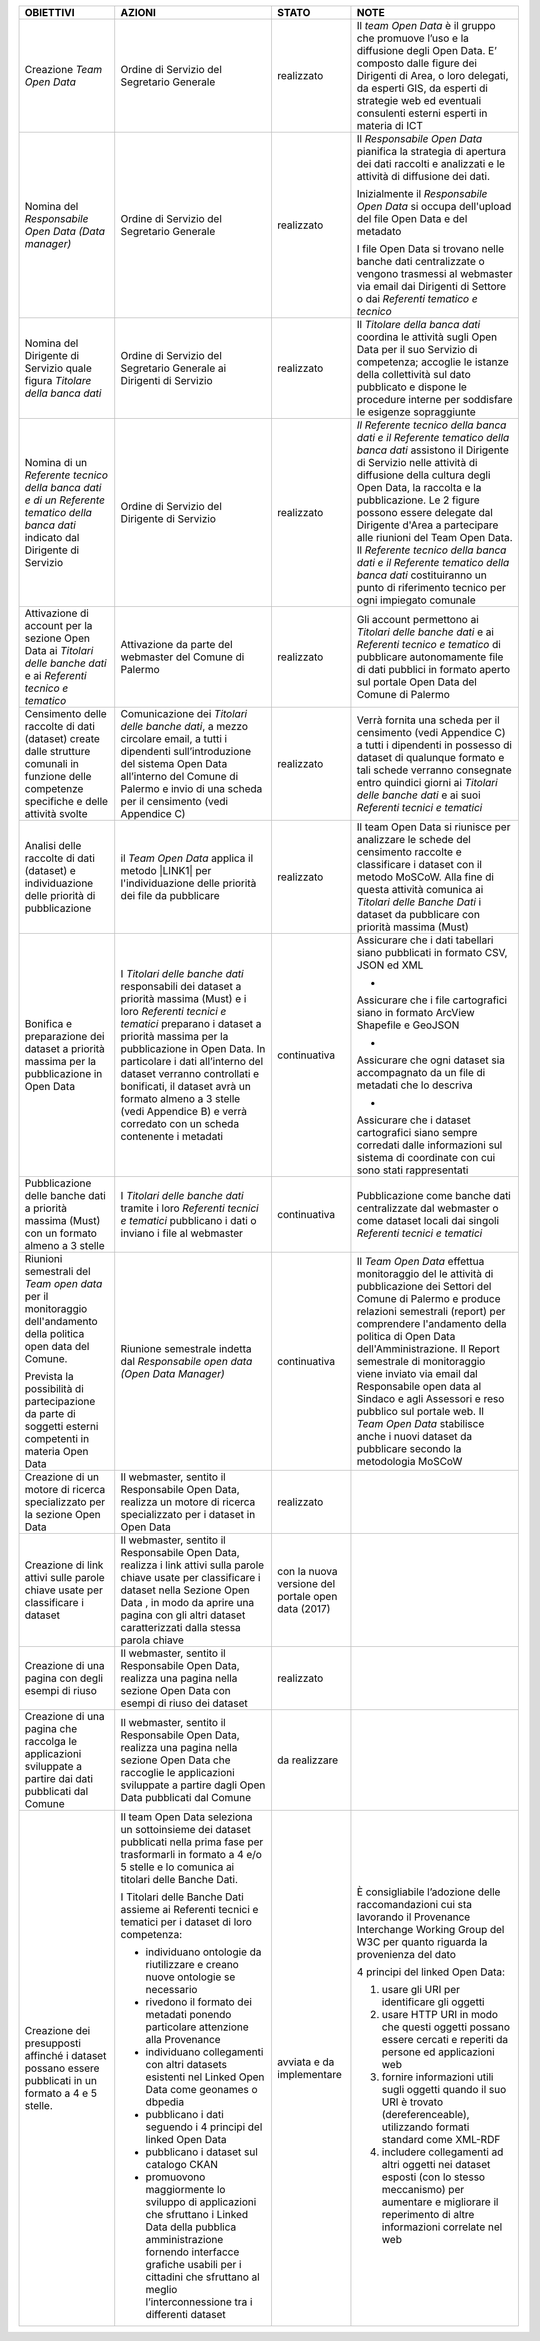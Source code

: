 
+-------------------------------------------------------------------------------------------------------------------------------------------+----------------------------------------------------------------------------------------------------------------------------------------------------------------------------------------------------------------------------------------------------------------------------------------------------------------------------------------------------------------------------+--------------------------------------------------+------------------------------------------------------------------------------------------------------------------------------------------------------------------------------------------------------------------------------------------------------------------------------------------------------------------------------------------------------------------------------------------------------------------------------------------------------------------------------------+
|\ |STYLE0|\                                                                                                                                |\ |STYLE1|\                                                                                                                                                                                                                                                                                                                                                                 |\ |STYLE2|\                                       |\ |STYLE3|\                                                                                                                                                                                                                                                                                                                                                                                                                                                                         |
+-------------------------------------------------------------------------------------------------------------------------------------------+----------------------------------------------------------------------------------------------------------------------------------------------------------------------------------------------------------------------------------------------------------------------------------------------------------------------------------------------------------------------------+--------------------------------------------------+------------------------------------------------------------------------------------------------------------------------------------------------------------------------------------------------------------------------------------------------------------------------------------------------------------------------------------------------------------------------------------------------------------------------------------------------------------------------------------+
|Creazione \ |STYLE4|\                                                                                                                      |Ordine di Servizio del Segretario Generale                                                                                                                                                                                                                                                                                                                                  |realizzato                                        |Il \ |STYLE5|\  è il gruppo  che  promuove l’uso e la diffusione degli Open Data. E’ composto dalle figure dei Dirigenti di Area, o loro delegati, da esperti GIS, da esperti di strategie web ed eventuali consulenti esterni esperti in materia di ICT                                                                                                                                                                                                                            |
+-------------------------------------------------------------------------------------------------------------------------------------------+----------------------------------------------------------------------------------------------------------------------------------------------------------------------------------------------------------------------------------------------------------------------------------------------------------------------------------------------------------------------------+--------------------------------------------------+------------------------------------------------------------------------------------------------------------------------------------------------------------------------------------------------------------------------------------------------------------------------------------------------------------------------------------------------------------------------------------------------------------------------------------------------------------------------------------+
|Nomina del \ |STYLE6|\                                                                                                                     |Ordine di Servizio del Segretario Generale                                                                                                                                                                                                                                                                                                                                  |realizzato                                        |Il \ |STYLE7|\  pianifica la strategia di apertura dei dati raccolti e analizzati e le attività di diffusione dei dati.                                                                                                                                                                                                                                                                                                                                                             |
|                                                                                                                                           |                                                                                                                                                                                                                                                                                                                                                                            |                                                  |                                                                                                                                                                                                                                                                                                                                                                                                                                                                                    |
|                                                                                                                                           |                                                                                                                                                                                                                                                                                                                                                                            |                                                  |                                                                                                                                                                                                                                                                                                                                                                                                                                                                                    |
|                                                                                                                                           |                                                                                                                                                                                                                                                                                                                                                                            |                                                  |                                                                                                                                                                                                                                                                                                                                                                                                                                                                                    |
|                                                                                                                                           |                                                                                                                                                                                                                                                                                                                                                                            |                                                  |Inizialmente il \ |STYLE8|\   si occupa dell'upload del file Open Data e del metadato                                                                                                                                                                                                                                                                                                                                                                                               |
|                                                                                                                                           |                                                                                                                                                                                                                                                                                                                                                                            |                                                  |                                                                                                                                                                                                                                                                                                                                                                                                                                                                                    |
|                                                                                                                                           |                                                                                                                                                                                                                                                                                                                                                                            |                                                  |I file Open Data si trovano nelle banche dati centralizzate o vengono trasmessi al webmaster via email dai Dirigenti di Settore o dai \ |STYLE9|\                                                                                                                                                                                                                                                                                                                                   |
+-------------------------------------------------------------------------------------------------------------------------------------------+----------------------------------------------------------------------------------------------------------------------------------------------------------------------------------------------------------------------------------------------------------------------------------------------------------------------------------------------------------------------------+--------------------------------------------------+------------------------------------------------------------------------------------------------------------------------------------------------------------------------------------------------------------------------------------------------------------------------------------------------------------------------------------------------------------------------------------------------------------------------------------------------------------------------------------+
|Nomina del Dirigente di Servizio quale figura \ |STYLE10|\                                                                                 |Ordine di Servizio del Segretario Generale ai  Dirigenti di Servizio                                                                                                                                                                                                                                                                                                        |realizzato                                        |Il \ |STYLE11|\  coordina le attività sugli Open Data per il suo Servizio di competenza; accoglie le istanze della collettività sul dato pubblicato e dispone le procedure interne per soddisfare le esigenze sopraggiunte                                                                                                                                                                                                                                                          |
+-------------------------------------------------------------------------------------------------------------------------------------------+----------------------------------------------------------------------------------------------------------------------------------------------------------------------------------------------------------------------------------------------------------------------------------------------------------------------------------------------------------------------------+--------------------------------------------------+------------------------------------------------------------------------------------------------------------------------------------------------------------------------------------------------------------------------------------------------------------------------------------------------------------------------------------------------------------------------------------------------------------------------------------------------------------------------------------+
|Nomina di un \ |STYLE12|\  indicato dal Dirigente di Servizio                                                                              |Ordine di Servizio del Dirigente di Servizio                                                                                                                                                                                                                                                                                                                                |realizzato                                        |\ |STYLE13|\  assistono il Dirigente di Servizio  nelle attività di diffusione della cultura degli Open Data, la raccolta e la pubblicazione. Le 2 figure possono essere  delegate dal Dirigente d'Area  a partecipare alle riunioni del Team Open Data. Il \ |STYLE14|\   costituiranno un punto di riferimento tecnico per ogni impiegato comunale                                                                                                                                |
|                                                                                                                                           |                                                                                                                                                                                                                                                                                                                                                                            |                                                  |                                                                                                                                                                                                                                                                                                                                                                                                                                                                                    |
+-------------------------------------------------------------------------------------------------------------------------------------------+----------------------------------------------------------------------------------------------------------------------------------------------------------------------------------------------------------------------------------------------------------------------------------------------------------------------------------------------------------------------------+--------------------------------------------------+------------------------------------------------------------------------------------------------------------------------------------------------------------------------------------------------------------------------------------------------------------------------------------------------------------------------------------------------------------------------------------------------------------------------------------------------------------------------------------+
|Attivazione di account per la sezione Open Data ai \ |STYLE15|\   e ai \ |STYLE16|\                                                        |Attivazione da  parte del webmaster del Comune di Palermo                                                                                                                                                                                                                                                                                                                   |realizzato                                        |Gli account permettono ai \ |STYLE17|\   e ai \ |STYLE18|\  di pubblicare  autonomamente file di dati pubblici in formato aperto sul portale Open Data del Comune di Palermo                                                                                                                                                                                                                                                                                                        |
+-------------------------------------------------------------------------------------------------------------------------------------------+----------------------------------------------------------------------------------------------------------------------------------------------------------------------------------------------------------------------------------------------------------------------------------------------------------------------------------------------------------------------------+--------------------------------------------------+------------------------------------------------------------------------------------------------------------------------------------------------------------------------------------------------------------------------------------------------------------------------------------------------------------------------------------------------------------------------------------------------------------------------------------------------------------------------------------+
|Censimento delle raccolte di dati (dataset) create dalle strutture comunali in funzione delle competenze specifiche e delle attività svolte|Comunicazione dei \ |STYLE19|\ , a mezzo circolare email, a tutti i dipendenti sull’introduzione del sistema Open Data all’interno del Comune di Palermo e invio di una scheda per il censimento (vedi Appendice C)                                                                                                                                                         |realizzato                                        |Verrà fornita una scheda per il censimento (vedi Appendice C) a tutti i dipendenti in possesso di dataset di qualunque formato e tali schede verranno consegnate entro quindici giorni ai \ |STYLE20|\  e ai suoi \ |STYLE21|\                                                                                                                                                                                                                                                      |
+-------------------------------------------------------------------------------------------------------------------------------------------+----------------------------------------------------------------------------------------------------------------------------------------------------------------------------------------------------------------------------------------------------------------------------------------------------------------------------------------------------------------------------+--------------------------------------------------+------------------------------------------------------------------------------------------------------------------------------------------------------------------------------------------------------------------------------------------------------------------------------------------------------------------------------------------------------------------------------------------------------------------------------------------------------------------------------------+
|Analisi delle raccolte di dati (dataset) e individuazione delle priorità di pubblicazione                                                  |il \ |STYLE22|\  applica il metodo \ |LINK1|\  per l'individuazione delle priorità dei file da pubblicare                                                                                                                                                                                                                                                                   |realizzato                                        |Il team Open Data si riunisce per analizzare le schede del censimento raccolte e classificare i dataset con il metodo MoSCoW. Alla fine di questa attività comunica ai \ |STYLE23|\  i dataset da pubblicare con priorità massima (Must)                                                                                                                                                                                                                                            |
+-------------------------------------------------------------------------------------------------------------------------------------------+----------------------------------------------------------------------------------------------------------------------------------------------------------------------------------------------------------------------------------------------------------------------------------------------------------------------------------------------------------------------------+--------------------------------------------------+------------------------------------------------------------------------------------------------------------------------------------------------------------------------------------------------------------------------------------------------------------------------------------------------------------------------------------------------------------------------------------------------------------------------------------------------------------------------------------+
|Bonifica e preparazione dei dataset a priorità massima per la pubblicazione in Open Data                                                   |I \ |STYLE24|\  responsabili dei dataset a priorità massima (Must) e i loro \ |STYLE25|\   preparano i dataset a priorità massima per la pubblicazione in Open Data. In particolare  i dati all’interno del dataset verranno controllati e bonificati, il dataset avrà un formato almeno a 3 stelle (vedi Appendice B) e verrà corredato con un scheda contenente i metadati|continuativa                                      |Assicurare che i dati tabellari siano pubblicati in formato CSV, JSON ed XML                                                                                                                                                                                                                                                                                                                                                                                                        |
|                                                                                                                                           |                                                                                                                                                                                                                                                                                                                                                                            |                                                  |                                                                                                                                                                                                                                                                                                                                                                                                                                                                                    |
|                                                                                                                                           |                                                                                                                                                                                                                                                                                                                                                                            |                                                  |-                                                                                                                                                                                                                                                                                                                                                                                                                                                                                   |
|                                                                                                                                           |                                                                                                                                                                                                                                                                                                                                                                            |                                                  |                                                                                                                                                                                                                                                                                                                                                                                                                                                                                    |
|                                                                                                                                           |                                                                                                                                                                                                                                                                                                                                                                            |                                                  |Assicurare che i file cartografici siano in formato ArcView Shapefile e GeoJSON                                                                                                                                                                                                                                                                                                                                                                                                     |
|                                                                                                                                           |                                                                                                                                                                                                                                                                                                                                                                            |                                                  |                                                                                                                                                                                                                                                                                                                                                                                                                                                                                    |
|                                                                                                                                           |                                                                                                                                                                                                                                                                                                                                                                            |                                                  |-                                                                                                                                                                                                                                                                                                                                                                                                                                                                                   |
|                                                                                                                                           |                                                                                                                                                                                                                                                                                                                                                                            |                                                  |                                                                                                                                                                                                                                                                                                                                                                                                                                                                                    |
|                                                                                                                                           |                                                                                                                                                                                                                                                                                                                                                                            |                                                  |Assicurare che ogni dataset sia accompagnato da un file di metadati che lo descriva                                                                                                                                                                                                                                                                                                                                                                                                 |
|                                                                                                                                           |                                                                                                                                                                                                                                                                                                                                                                            |                                                  |                                                                                                                                                                                                                                                                                                                                                                                                                                                                                    |
|                                                                                                                                           |                                                                                                                                                                                                                                                                                                                                                                            |                                                  |-                                                                                                                                                                                                                                                                                                                                                                                                                                                                                   |
|                                                                                                                                           |                                                                                                                                                                                                                                                                                                                                                                            |                                                  |                                                                                                                                                                                                                                                                                                                                                                                                                                                                                    |
|                                                                                                                                           |                                                                                                                                                                                                                                                                                                                                                                            |                                                  |Assicurare che i dataset cartografici siano  sempre corredati dalle informazioni sul sistema di coordinate con cui sono stati rappresentati                                                                                                                                                                                                                                                                                                                                         |
+-------------------------------------------------------------------------------------------------------------------------------------------+----------------------------------------------------------------------------------------------------------------------------------------------------------------------------------------------------------------------------------------------------------------------------------------------------------------------------------------------------------------------------+--------------------------------------------------+------------------------------------------------------------------------------------------------------------------------------------------------------------------------------------------------------------------------------------------------------------------------------------------------------------------------------------------------------------------------------------------------------------------------------------------------------------------------------------+
|Pubblicazione delle banche dati a priorità massima (Must) con un formato almeno a 3 stelle                                                 |I \ |STYLE26|\  tramite i loro \ |STYLE27|\   pubblicano i dati o inviano i file al  webmaster                                                                                                                                                                                                                                                                              |continuativa                                      |Pubblicazione come banche dati centralizzate dal webmaster o come dataset locali dai singoli \ |STYLE28|\                                                                                                                                                                                                                                                                                                                                                                           |
+-------------------------------------------------------------------------------------------------------------------------------------------+----------------------------------------------------------------------------------------------------------------------------------------------------------------------------------------------------------------------------------------------------------------------------------------------------------------------------------------------------------------------------+--------------------------------------------------+------------------------------------------------------------------------------------------------------------------------------------------------------------------------------------------------------------------------------------------------------------------------------------------------------------------------------------------------------------------------------------------------------------------------------------------------------------------------------------+
|Riunioni semestrali del \ |STYLE29|\  per il monitoraggio dell'andamento della politica open data del Comune.                              |Riunione semestrale indetta dal \ |STYLE30|\                                                                                                                                                                                                                                                                                                                                |continuativa                                      |Il \ |STYLE31|\  effettua   monitoraggio del le attività di pubblicazione dei Settori del Comune di Palermo e produce relazioni semestrali (report) per comprendere l'andamento della politica di Open Data dell'Amministrazione. Il Report semestrale di monitoraggio viene inviato via email dal Responsabile open data al Sindaco e agli Assessori e reso pubblico sul portale web. Il \ |STYLE32|\  stabilisce anche i nuovi dataset da pubblicare secondo la metodologia MoSCoW|
|                                                                                                                                           |                                                                                                                                                                                                                                                                                                                                                                            |                                                  |                                                                                                                                                                                                                                                                                                                                                                                                                                                                                    |
|Prevista la possibilità di partecipazione da parte di soggetti esterni competenti in materia Open Data                                     |                                                                                                                                                                                                                                                                                                                                                                            |                                                  |                                                                                                                                                                                                                                                                                                                                                                                                                                                                                    |
|                                                                                                                                           |                                                                                                                                                                                                                                                                                                                                                                            |                                                  |                                                                                                                                                                                                                                                                                                                                                                                                                                                                                    |
+-------------------------------------------------------------------------------------------------------------------------------------------+----------------------------------------------------------------------------------------------------------------------------------------------------------------------------------------------------------------------------------------------------------------------------------------------------------------------------------------------------------------------------+--------------------------------------------------+------------------------------------------------------------------------------------------------------------------------------------------------------------------------------------------------------------------------------------------------------------------------------------------------------------------------------------------------------------------------------------------------------------------------------------------------------------------------------------+
|Creazione di un motore di ricerca specializzato per la sezione Open Data                                                                   |Il webmaster, sentito il Responsabile Open Data, realizza un motore di ricerca specializzato per i dataset in Open Data                                                                                                                                                                                                                                                     |realizzato                                        |                                                                                                                                                                                                                                                                                                                                                                                                                                                                                    |
+-------------------------------------------------------------------------------------------------------------------------------------------+----------------------------------------------------------------------------------------------------------------------------------------------------------------------------------------------------------------------------------------------------------------------------------------------------------------------------------------------------------------------------+--------------------------------------------------+------------------------------------------------------------------------------------------------------------------------------------------------------------------------------------------------------------------------------------------------------------------------------------------------------------------------------------------------------------------------------------------------------------------------------------------------------------------------------------+
|Creazione di link attivi sulle parole chiave usate per classificare i dataset                                                              |Il webmaster, sentito il Responsabile Open Data, realizza i link attivi sulla parole chiave usate per classificare i dataset nella Sezione Open Data , in modo da aprire una pagina con gli altri dataset caratterizzati dalla stessa parola chiave                                                                                                                         |con la nuova versione del portale open data (2017)|                                                                                                                                                                                                                                                                                                                                                                                                                                                                                    |
+-------------------------------------------------------------------------------------------------------------------------------------------+----------------------------------------------------------------------------------------------------------------------------------------------------------------------------------------------------------------------------------------------------------------------------------------------------------------------------------------------------------------------------+--------------------------------------------------+------------------------------------------------------------------------------------------------------------------------------------------------------------------------------------------------------------------------------------------------------------------------------------------------------------------------------------------------------------------------------------------------------------------------------------------------------------------------------------+
|Creazione di una pagina con degli esempi di riuso                                                                                          |Il webmaster, sentito il Responsabile Open Data, realizza una pagina nella sezione Open Data con esempi di riuso dei dataset                                                                                                                                                                                                                                                |realizzato                                        |                                                                                                                                                                                                                                                                                                                                                                                                                                                                                    |
+-------------------------------------------------------------------------------------------------------------------------------------------+----------------------------------------------------------------------------------------------------------------------------------------------------------------------------------------------------------------------------------------------------------------------------------------------------------------------------------------------------------------------------+--------------------------------------------------+------------------------------------------------------------------------------------------------------------------------------------------------------------------------------------------------------------------------------------------------------------------------------------------------------------------------------------------------------------------------------------------------------------------------------------------------------------------------------------+
|Creazione di una pagina che raccolga le applicazioni sviluppate a partire dai dati pubblicati dal Comune                                   |Il webmaster, sentito il Responsabile Open Data, realizza una pagina nella sezione Open Data che raccoglie le applicazioni sviluppate a partire dagli Open Data pubblicati dal Comune                                                                                                                                                                                       |da realizzare                                     |                                                                                                                                                                                                                                                                                                                                                                                                                                                                                    |
+-------------------------------------------------------------------------------------------------------------------------------------------+----------------------------------------------------------------------------------------------------------------------------------------------------------------------------------------------------------------------------------------------------------------------------------------------------------------------------------------------------------------------------+--------------------------------------------------+------------------------------------------------------------------------------------------------------------------------------------------------------------------------------------------------------------------------------------------------------------------------------------------------------------------------------------------------------------------------------------------------------------------------------------------------------------------------------------+
|Creazione dei presupposti affinché i dataset possano essere pubblicati in un formato a 4 e 5 stelle.                                       |Il team Open Data seleziona un sottoinsieme dei dataset pubblicati nella prima fase per trasformarli in formato a 4 e/o 5 stelle e lo comunica ai titolari delle Banche Dati.                                                                                                                                                                                               |avviata e da implementare                         |È consigliabile l’adozione delle raccomandazioni cui sta lavorando il Provenance Interchange Working Group del W3C per quanto riguarda la provenienza del dato                                                                                                                                                                                                                                                                                                                      |
|                                                                                                                                           |                                                                                                                                                                                                                                                                                                                                                                            |                                                  |                                                                                                                                                                                                                                                                                                                                                                                                                                                                                    |
|                                                                                                                                           |I Titolari delle Banche Dati assieme ai Referenti tecnici e tematici per i dataset di loro competenza:                                                                                                                                                                                                                                                                      |                                                  |4 principi del linked Open Data:                                                                                                                                                                                                                                                                                                                                                                                                                                                    |
|                                                                                                                                           |                                                                                                                                                                                                                                                                                                                                                                            |                                                  |                                                                                                                                                                                                                                                                                                                                                                                                                                                                                    |
|                                                                                                                                           |- individuano ontologie da riutilizzare e creano nuove ontologie se necessario                                                                                                                                                                                                                                                                                              |                                                  |1) usare gli URI per identificare gli oggetti                                                                                                                                                                                                                                                                                                                                                                                                                                       |
|                                                                                                                                           |                                                                                                                                                                                                                                                                                                                                                                            |                                                  |                                                                                                                                                                                                                                                                                                                                                                                                                                                                                    |
|                                                                                                                                           |- rivedono il formato dei metadati ponendo particolare attenzione alla Provenance                                                                                                                                                                                                                                                                                           |                                                  |2) usare HTTP URI in modo che questi oggetti possano essere cercati e reperiti  da persone ed applicazioni web                                                                                                                                                                                                                                                                                                                                                                      |
|                                                                                                                                           |                                                                                                                                                                                                                                                                                                                                                                            |                                                  |                                                                                                                                                                                                                                                                                                                                                                                                                                                                                    |
|                                                                                                                                           |- individuano collegamenti con altri datasets esistenti nel Linked Open Data come geonames o dbpedia                                                                                                                                                                                                                                                                        |                                                  |3) fornire informazioni utili sugli oggetti quando il suo URI è trovato (dereferenceable), utilizzando formati standard come XML-RDF                                                                                                                                                                                                                                                                                                                                                |
|                                                                                                                                           |                                                                                                                                                                                                                                                                                                                                                                            |                                                  |                                                                                                                                                                                                                                                                                                                                                                                                                                                                                    |
|                                                                                                                                           |- pubblicano i dati seguendo i 4 principi del linked Open Data                                                                                                                                                                                                                                                                                                              |                                                  |4) includere collegamenti ad altri oggetti nei dataset esposti (con lo stesso meccanismo) per aumentare e migliorare il reperimento di altre informazioni correlate nel web                                                                                                                                                                                                                                                                                                         |
|                                                                                                                                           |                                                                                                                                                                                                                                                                                                                                                                            |                                                  |                                                                                                                                                                                                                                                                                                                                                                                                                                                                                    |
|                                                                                                                                           |- pubblicano i dataset sul catalogo CKAN                                                                                                                                                                                                                                                                                                                                    |                                                  |                                                                                                                                                                                                                                                                                                                                                                                                                                                                                    |
|                                                                                                                                           |                                                                                                                                                                                                                                                                                                                                                                            |                                                  |                                                                                                                                                                                                                                                                                                                                                                                                                                                                                    |
|                                                                                                                                           |- promuovono maggiormente lo sviluppo di applicazioni che sfruttano i Linked Data della pubblica amministrazione fornendo interfacce grafiche usabili per i cittadini che sfruttano al meglio l’interconnessione tra i differenti dataset                                                                                                                                   |                                                  |                                                                                                                                                                                                                                                                                                                                                                                                                                                                                    |
+-------------------------------------------------------------------------------------------------------------------------------------------+----------------------------------------------------------------------------------------------------------------------------------------------------------------------------------------------------------------------------------------------------------------------------------------------------------------------------------------------------------------------------+--------------------------------------------------+------------------------------------------------------------------------------------------------------------------------------------------------------------------------------------------------------------------------------------------------------------------------------------------------------------------------------------------------------------------------------------------------------------------------------------------------------------------------------------+


.. bottom of content


.. |STYLE0| replace:: **OBIETTIVI**

.. |STYLE1| replace:: **AZIONI**

.. |STYLE2| replace:: **STATO**

.. |STYLE3| replace:: **NOTE**

.. |STYLE4| replace:: *Team Open Data*

.. |STYLE5| replace:: *team Open Data*

.. |STYLE6| replace:: *Responsabile Open Data (Data manager)*

.. |STYLE7| replace:: *Responsabile Open Data*

.. |STYLE8| replace:: *Responsabile Open Data*

.. |STYLE9| replace:: *Referenti tematico e tecnico*

.. |STYLE10| replace:: *Titolare della banca dati*

.. |STYLE11| replace:: *Titolare della banca dati*

.. |STYLE12| replace:: *Referente tecnico della banca dati e di un Referente tematico della banca dati*

.. |STYLE13| replace:: *Il Referente tecnico della banca dati e il Referente tematico della banca dati*

.. |STYLE14| replace:: *Referente tecnico della banca dati e il  Referente tematico della banca dati*

.. |STYLE15| replace:: *Titolari delle banche dati*

.. |STYLE16| replace:: *Referenti tecnico e tematico*

.. |STYLE17| replace:: *Titolari delle banche dati*

.. |STYLE18| replace:: *Referenti tecnico e tematico*

.. |STYLE19| replace:: *Titolari delle banche dati*

.. |STYLE20| replace:: *Titolari delle banche dati*

.. |STYLE21| replace:: *Referenti tecnici e tematici*

.. |STYLE22| replace:: *Team Open Data*

.. |STYLE23| replace:: *Titolari delle Banche Dati*

.. |STYLE24| replace:: *Titolari delle banche dati*

.. |STYLE25| replace:: *Referenti tecnici e tematici*

.. |STYLE26| replace:: *Titolari delle banche dati*

.. |STYLE27| replace:: *Referenti tecnici e tematici*

.. |STYLE28| replace:: *Referenti tecnici e tematici*

.. |STYLE29| replace:: *Team open data*

.. |STYLE30| replace:: *Responsabile open data (Open Data Manager)*

.. |STYLE31| replace:: *Team Open Data*

.. |STYLE32| replace:: *Team Open Data*


.. |LINK1| raw:: html

    <a href="http://en.m.wikipedia.org/wiki/MoSCoW_Method" target="_blank">MoSCoW</a>

